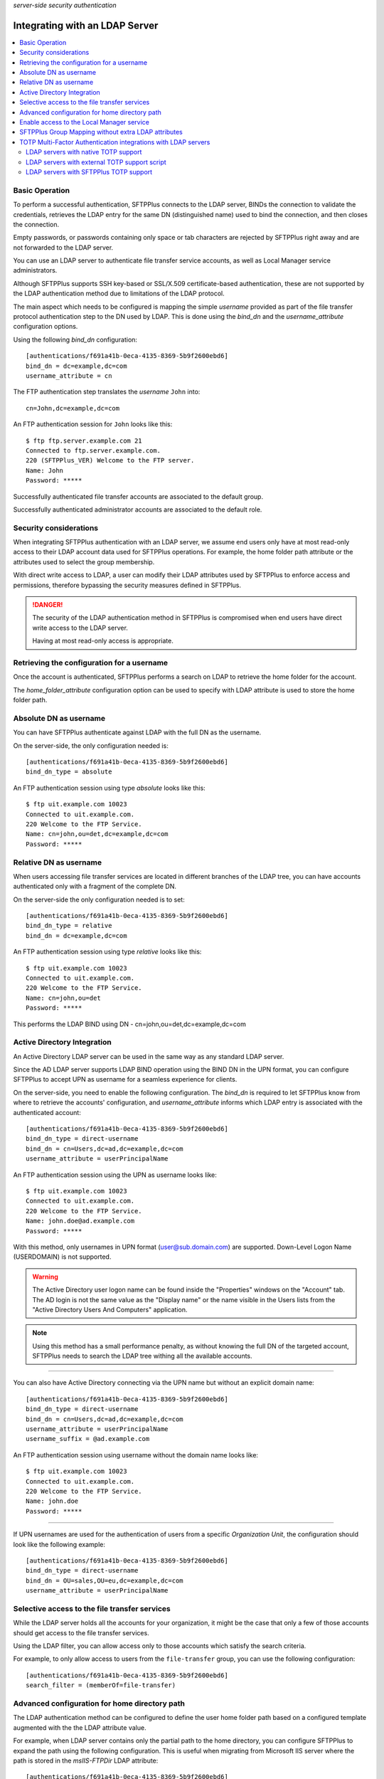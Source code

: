 .. container:: tags pull-left

    `server-side`
    `security`
    `authentication`


Integrating with an LDAP Server
###############################

..  contents:: :local:


Basic Operation
===============

To perform a successful authentication, SFTPPlus connects to the LDAP
server, BINDs the connection to validate the credentials, retrieves the LDAP
entry for the same DN (distinguished name) used to bind the connection,
and then closes the connection.

Empty passwords, or passwords containing only space or tab characters are
rejected by SFTPPlus right away and are not forwarded to the LDAP server.

You can use an LDAP server to authenticate file transfer service accounts,
as well as Local Manager service administrators.

Although SFTPPlus supports SSH key-based or SSL/X.509 certificate-based
authentication, these are not supported by the LDAP authentication method
due to limitations of the LDAP protocol.

The main aspect which needs to be configured is mapping the simple `username`
provided as part of the file transfer protocol authentication step to the
DN used by LDAP.
This is done using the `bind_dn` and the `username_attribute` configuration
options.

Using the following `bind_dn` configuration::

    [authentications/f691a41b-0eca-4135-8369-5b9f2600ebd6]
    bind_dn = dc=example,dc=com
    username_attribute = cn

The FTP authentication step translates the `username` ``John`` into::

    cn=John,dc=example,dc=com

An FTP authentication session for ``John`` looks like this::

    $ ftp ftp.server.example.com 21
    Connected to ftp.server.example.com.
    220 (SFTPPlus_VER) Welcome to the FTP server.
    Name: John
    Password: *****

Successfully authenticated file transfer accounts are associated to the
default group.

Successfully authenticated administrator accounts are associated to the
default role.


Security considerations
=======================

When integrating SFTPPlus authentication with an LDAP server, we assume
end users only have at most read-only access to their LDAP account data
used for SFTPPlus operations.
For example, the home folder path attribute or the attributes used to
select the group membership.

With direct write access to LDAP, a user can modify their LDAP
attributes used by SFTPPlus to enforce access and permissions, therefore
bypassing the security measures defined in SFTPPlus.

..  danger::
    The security of the LDAP authentication method in SFTPPlus is compromised
    when end users have direct write access to the LDAP server.

    Having at most read-only access is appropriate.


Retrieving the configuration for a username
===========================================

Once the account is authenticated, SFTPPlus performs a search on LDAP
to retrieve the home folder for the account.

The `home_folder_attribute` configuration option can be used to specify with
LDAP attribute is used to store the home folder path.


Absolute DN as username
=======================

You can have SFTPPlus authenticate against LDAP with the full DN as the
username.

On the server-side, the only configuration needed is::

    [authentications/f691a41b-0eca-4135-8369-5b9f2600ebd6]
    bind_dn_type = absolute

An FTP authentication session using type `absolute` looks like this::

    $ ftp uit.example.com 10023
    Connected to uit.example.com.
    220 Welcome to the FTP Service.
    Name: cn=john,ou=det,dc=example,dc=com
    Password: *****


Relative DN as username
=======================

When users accessing file transfer services are located in different
branches of the LDAP tree, you can have accounts authenticated only with
a fragment of the complete DN.

On the server-side the only configuration needed is to set::

    [authentications/f691a41b-0eca-4135-8369-5b9f2600ebd6]
    bind_dn_type = relative
    bind_dn = dc=example,dc=com


An FTP authentication session using type `relative` looks like this::

    $ ftp uit.example.com 10023
    Connected to uit.example.com.
    220 Welcome to the FTP Service.
    Name: cn=john,ou=det
    Password: *****

This performs the LDAP BIND using DN - cn=john,ou=det,dc=example,dc=com


Active Directory Integration
============================

An Active Directory LDAP server can be used in the same way as any standard
LDAP server.

Since the AD LDAP server supports LDAP BIND operation using the BIND DN in
the UPN format, you can configure SFTPPlus to accept UPN as username
for a seamless experience for clients.

On the server-side, you need to enable the following configuration.
The `bind_dn` is required to let SFTPPlus know from where to retrieve
the accounts' configuration, and `username_attribute` informs which
LDAP entry is associated with the authenticated account::

    [authentications/f691a41b-0eca-4135-8369-5b9f2600ebd6]
    bind_dn_type = direct-username
    bind_dn = cn=Users,dc=ad,dc=example,dc=com
    username_attribute = userPrincipalName

An FTP authentication session using the UPN as username looks like::

    $ ftp uit.example.com 10023
    Connected to uit.example.com.
    220 Welcome to the FTP Service.
    Name: john.doe@ad.example.com
    Password: *****

With this method, only usernames in UPN format (user@sub.domain.com)
are supported.
Down-Level Logon Name (USER\DOMAIN) is not supported.

..  warning::
    The Active Directory user logon name can be found inside the
    "Properties" windows on the "Account" tab.
    The AD login is not the same value as the "Display name" or the name
    visible in the Users lists from the "Active Directory Users And Computers"
    application.

..  note::
    Using this method has a small performance penalty, as without knowing the
    full DN of the targeted account, SFTPPlus needs to search the LDAP tree
    withing all the available accounts.

--------

You can also have Active Directory connecting via the UPN name but without
an explicit domain name::

    [authentications/f691a41b-0eca-4135-8369-5b9f2600ebd6]
    bind_dn_type = direct-username
    bind_dn = cn=Users,dc=ad,dc=example,dc=com
    username_attribute = userPrincipalName
    username_suffix = @ad.example.com


An FTP authentication session using username without the domain name
looks like::

    $ ftp uit.example.com 10023
    Connected to uit.example.com.
    220 Welcome to the FTP Service.
    Name: john.doe
    Password: *****

-------

If UPN usernames are used for the authentication of users from a specific
`Organization Unit`,
the configuration should look like the following example::

    [authentications/f691a41b-0eca-4135-8369-5b9f2600ebd6]
    bind_dn_type = direct-username
    bind_dn = OU=sales,OU=eu,dc=example,dc=com
    username_attribute = userPrincipalName


Selective access to the file transfer services
==============================================

While the LDAP server holds all the accounts for your organization,
it might be the case that only a few of those accounts should get access
to the file transfer services.

Using the LDAP filter, you can allow access only to those accounts which
satisfy the search criteria.

For example, to only allow access to users from the ``file-transfer`` group,
you can use the following configuration::

    [authentications/f691a41b-0eca-4135-8369-5b9f2600ebd6]
    search_filter = (memberOf=file-transfer)


Advanced configuration for home directory path
==============================================

The LDAP authentication method can be configured to define the user home
folder path based on a configured template augmented with the the LDAP
attribute value.

For example, when LDAP server contains only the partial path to the home
directory, you can configure SFTPPlus to expand the path using the following
configuration.
This is useful when migrating from Microsoft IIS server where the path
is stored in the `msIIS-FTPDir` LDAP attribute::

    [authentications/f691a41b-0eca-4135-8369-5b9f2600ebd6]
    bind_dn_type = direct-username
    bind_dn = cn=Users,dc=ad,dc=example,dc=com
    username_attribute = userPrincipalName
    username_suffix = @ad.example.com
    home_folder_attribute = msIIS-FTPDir, e:\SFTP-Files\{msIIS_FTPDir}

For a user with `msIIS-FTPDir: \\AcmeCo\\report`, once authenticated,
the home folder is `E:\\SFTP-Files\\AcmeCo\\report`.

..  note::
    For LDAP attributes containing a dash (-), the dash character is replaced
    with an underscore (_) character in the expression used to define the
    full home path.


Enable access to the Local Manager service
==========================================

While the LDAP server holds all the accounts for your organization,
most probably only a few of those accounts should get **administration** access
to the Local Manager services.

By default, SFTPPlus does not allow mapping administration accounts to LDAP
accounts.

Using the LDAP filter, you can allow access only to those accounts which
satisfy the search criteria.

For example, to only allow access to users from the
``file-transfer-admins`` group, you can use the following configuration::

    [authentications/f691a41b-0eca-4135-8369-5b9f2600ebd6]
    manager_search_filter = (memberOf=file-transfer-admins)


SFTPPlus Group Mapping without extra LDAP attributes
====================================================

In SFTPPlus, you can associate an account of which the configuration is stored
in LDAP,
to groups for which the configuration is stored in SFTPPlus.
This can be done without adding any extra LDAP attributes to the existing
LDAP entries.

In this way you, can augment the LDAP database with SFTPPlus specific
configuration and a scalable configuration by the way of the inherited
configuration options.

Without any explicit configuration, SFTPPlus associates any LDAP account
with the default SFTPPlus group.
This is a single group, used by default for any authentication method.

For the most basic configuration, you can specify a single SFTPPlus group UUID,
and all the accounts from LDAP are associated with that group.
The group configuration is managed and stored inside SFTPPlus.

For complex configurations, you can associate different SFTPPlus groups to
LDAP accounts based on the values of existing attributes.

Below is a basic configuration syntax::

    group_mapping =
        FALLBACK-GROUP-UUID
        ldapAttributeName, MATCHING_EXPRESSION, GROUP-UUID


A set of group mapping / group association rules are defined,
each rule having 3 components:

* ldapAttributeName - this is the exact name of an LDAP attribute which is
  associated with the LDAP account
* MATCHING_EXPRESSION - this is an exact value of the LDAP attribute,
  a globbing expression or regular expression.
* GROUP-UUID - this is the UUID of a group of which configuration is stored
  and managed by SFTPPlus.

For more details, see the :doc:`matching expression
documentation</configuration/matching-expression>`.

The first line contains the fallback group
which is used when there is no match on any of the other rules.
The other lines are defined as comma separated lines of 3 elements.
The first element is the name of the LDAP attribute.
The second element is the value of the LDAP attribute
which can be matched based on a strict value (case-insensitive),
globbing or on regular expressions.
The third element is the UUID of the SFTPPlus group which should
be associated on a match.

Here is an example::

    [authentications/d87d-4a3c-d732]
    type = ldap
    name = Authenticate from LDAP

    group_mapping =
        987d-54da-db3c
        memberOf, *-apac-*, 54ae-987d-09ff
        operationalUnit, m/sales-force-[1-3]/, 8fde-54da-00aa

When an LDAP entry with the following LDIF is successfully authenticated,
it gets associated with the SFTPPlus group with UUID `e232-ad2a-db3c`.
The group for `operationalUnit` is not matched because `memberOf` is defined
first, and SFTPPlus uses that::

    dn: cn=bob,ou=people,dc=example,dc=com
    uid: bob
    cn: bob
    objectclass: top
    objectclass: person
    objectClass: inetOrgPerson
    homeDirectory: /archive/bob
    operationalUnit: sales-force-2
    memberOf: sales-apac-oceania
    memberOf: syadmin

The matching rules are executed in a top-down fashion, stopping at first match.

When the entry has none of the attributes used for matching,
the fallback group is used.

When the LDAP entry for the account has multiple values for the same
LDAP attributes used as part of group mapping expression, and multiple
values matches multiple group mapping expression, then the exact result may
different based on the LDAP server implementation.


TOTP Multi-Factor Authentication integrations with LDAP servers
===============================================================

SFTPPlus can authenticate an LDAP-based account using
a password and a TOTP code.

For example, a TOTP authentication session via FTP,
where ``SecretPass`` is the password and ``123456`` is the TOTP code,
looks like this::

    $ ftp uit.example.com 10023
    Connected to uit.example.com.
    220 Welcome to the FTP Service.
    Name: john.doe
    Password: SecretPass123456

As you can see above, the end user interaction is the same,
regardless of the low-level details of the LDAP TOTP implementation.
FTP clients only have to append the TOTP code to the actual password.

In this way, the TOTP end user experience can be integrated with any FTP/SFTP
client or process, even if the FTP/SFTP client-side software has no dedicated
support for TOTP.

Below we describe a few LDAP MFA deployment scenarios.


LDAP servers with native TOTP support
-------------------------------------

When deploying a TOTP-based multi-factor authentication through LDAP,
the ideal scenario is for your LDAP server to provide native support for
TOTP authentication.

In this scenario, SFTPPlus does not handle any part of the TOTP process,
other than just forwarding the provided username and password to the LDAP
server.

The LDAP server processes the provided username and password/code combination,
separating the actual password from the ephemeral TOTP code appended to it.

..  note::
    You don't need to use the `multi_factor_authentication_attribute`
    configuration option in this scenario.


LDAP servers with external TOTP support script
----------------------------------------------

If your LDAP server does not provide native TOTP support,
you can try enhancing your LDAP server with TOTP capabilities
by storing the password and the TOTP shared secret for each user in a separate
database.

Depending on the used TOTP parameters, every 30 seconds, a script should
then update the current LDAP password combining the actual original password
with the valid TOTP code for the current time.

In this scenario, end users can still have read-only access to the LDAP server
without any security issues,
as the TOTP shared secrets and plain text passwords are not stored on the
LDAP server.


LDAP servers with SFTPPlus TOTP support
---------------------------------------

If none of the scenarios described above are feasible,
you can configure SFTPPlus to delegate TOTP authentication.

Your LDAP server should handle the username + password authentication,
then SFTPPlus continues the authentication process to validate the
TOTP code.

.. note::
    The scenario described in this section only implements TOTP for
    SFTPPlus' authentication.
    It doesn't add TOTP support to your LDAP server.

To implement this scenario, you have to generate the TOTP shared secret
outside of the LDAP and SFTPPlus servers.

Once a TOTP shared secret is generated for a user, that value is stored in
their corresponding LDAP entry using an attribute name of your choice.
For the purpose of this documentation, we assume the TOTP shared
secret is stored using a ``totpSharedSecret`` LDAP attribute.

The SFTPPlus Authentication method can then configured as follows::

    [authentications/d87d-4a3c-d732]
    type = ldap
    name = Authenticate from LDAP

    multi_factor_authentication_attribute = totpSharedSecret

An example of LDIF data for a user's entry on the LDAP server::

    dn: cn=bob,ou=people,dc=example,dc=com
    uid: bob
    cn: bob
    objectclass: top
    objectclass: person
    objectClass: inetOrgPerson
    homeDirectory: /users/bob
    memberOf: sales-apac-oceania
    totpSharedSecret: otpauth://totp/Srv:admin?secret=TOTP_SEED&issuer=Srv

For security considerations, the end user must not be able to get access to
its ``totpSharedSecret`` LDAP attribute, for example via an LDAP connection.
However, the ``totpSharedSecret`` LDAP attribute should still be readable
from SFTPPlus through an LDAP connection.

..  danger::
    This scenario should not be deployed when end users have direct read access
    to their data in the LDAP server.
    With unrestrained access, an end user can bypass TOTP authentication
    by following these steps:

    1. The end user initiates an LDAP username and password authentication
       directly to the LDAP server.
    2. Upon successful authentication, the TOTP shared secret code is
       retrieved from the LDAP server by the end user.
    3. The end user can now authenticate to SFTPPlus
       using the username + password + a TOTP code
       computed based on the shared secret retrieved in the previous step.
    4. SFTPPlus accepts the authentication as it has both a valid password
       and a valid TOTP code.

    As demonstrated above,
    all that was needed from an end user to perform a successful authentication
    was a valid username and password, degrading a multi-factor authentication
    into a **one factor** authentication process.

    At the same time, a malicious actor could inspect the network trafic of
    an unencrypted FTP connection to retrieve the username and password+code
    used during an FTP authentication session.
    Even though a TOTP-enabled SFTPPlus doesn't allow reusing the same username
    and password+code, the malicious actor can generate new valid TOTP codes
    if the TOTP secret can be retrieved from the LDAP server as shown above.
